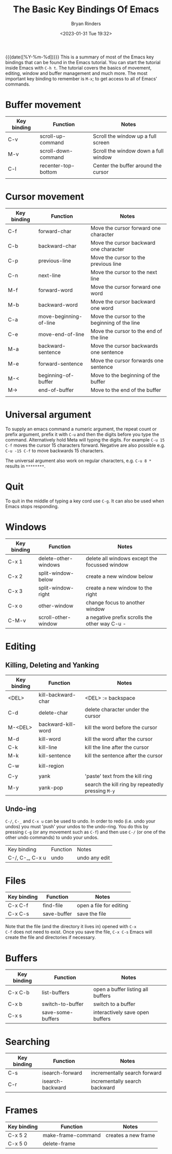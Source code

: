 #+TITLE: The Basic Key Bindings Of Emacs
#+AUTHOR: Bryan Rinders
#+DATE: <2023-01-31 Tue 19:32>

{{{date([%Y-%m-%d])}}} This is a summary of most of the Emacs key
bindings that can be found in the Emacs tutorial. You can start the
tutorial inside Emacs with =C-h t=. The tutorial covers the basics of
movement, editing, window and buffer management and much more. The
most important key binding to remember is =M-x=; to get access to all
of Emacs' commands.

* Buffer movement

| Key binding | Function            | Notes                                |
|-------------+---------------------+--------------------------------------|
| C-v         | scroll-up-command   | Scroll the window up a full screen   |
| M-v         | scroll-down-command | Scroll the window down a full window |
| C-l         | recenter-top-bottom | Center the buffer around the cursor  |
|             |                     |                                      |

* Cursor movement

| Key binding | Function               | Notes                                        |
|-------------+------------------------+----------------------------------------------|
| C-f         | forward-char           | Move the cursor forward one character        |
| C-b         | backward-char          | Move the cursor backward one character       |
| C-p         | previous-line          | Move the cursor to the previous line         |
| C-n         | next-line              | Move the cursor to the next line             |
| M-f         | forward-word           | Move the cursor forward one word             |
| M-b         | backward-word          | Move the cursor backward one word            |
|-------------+------------------------+----------------------------------------------|
| C-a         | move-beginning-of-line | Move the cursor to the beginning of the line |
| C-e         | move-end-of-line       | Move the cursor to the end of the line       |
| M-a         | backward-sentence      | Move the cursor backwards one sentence       |
| M-e         | forward-sentence       | Move the cursor forwards one sentence        |
|-------------+------------------------+----------------------------------------------|
| M-<         | beginning-of-buffer    | Move to the beginning of the buffer          |
| M->         | end-of-buffer          | Move to the end of the buffer                |
|             |                        |                                              |

* Universal argument
To supply an emacs command a numeric argument, the repeat count or
prefix argument, prefix it with =C-u= and then the digits before you
type the command. Alternatively hold Meta will typing the digits. For
example =C-u 15 C-f= moves the cursor 15 characters forward. Negative
are also possible e.g. =C-u -15 C-f= to move backwards 15 characters.

The universal argument also work on regular characters, e.g. =C-u 8 *=
results in =********=.

* Quit
To quit in the middle of typing a key cord use =C-g=. It can also be
used when Emacs stops responding.

* Windows
| Key binding | Function             | Notes                                         |
|-------------+----------------------+-----------------------------------------------|
| C-x 1       | delete-other-windows | delete all windows except the focussed window |
| C-x 2       | split-window-below   | create a new window below                     |
| C-x 3       | split-window-right   | create a new window to the right              |
| C-x o       | other-window         | change focus to another window                |
| C-M-v       | scroll-other-window  | a negative prefix scrolls the other way C-u - |

* Editing
** Killing, Deleting and Yanking
| Key binding | Function           | Notes                                             |
|-------------+--------------------+---------------------------------------------------|
| <DEL>       | kill-backward-char | <DEL> := backspace                                |
| C-d         | delete-char        | delete character under the cursor                 |
| M-<DEL>     | backward-kill-word | kill the word before the cursor                   |
| M-d         | kill-word          | kill the word after the cursor                    |
| C-k         | kill-line          | kill the line after the cursor                    |
| M-k         | kill-sentence      | kill the sentence after the cursor                |
|             |                    |                                                   |
| C-w         | kill-region        |                                                   |
|             |                    |                                                   |
| C-y         | yank               | 'paste' text from the kill ring                   |
| M-y         | yank-pop           | search the kill ring by repeatedly pressing =M-y= |

** Undo-ing
=C-/=, =C-_= and =C-x u= can be used to undo. In order to redo
(i.e. undo your undos) you must 'push' your undos to the
undo-ring. You do this by pressing =C-g= (or any movement such as
=C-f=) and then use =C-/= (or one of the other undo commands) to undo
your undos.

| Key binding     | Function | Notes         |
| C-/, C-_, C-x u | undo     | undo any edit |

* Files
| Key binding | Function    | Notes                   |
|-------------+-------------+-------------------------|
| C-x C-f     | find-file   | open a file for editing |
| C-x C-s     | save-buffer | save the file           |

Note that the file (and the directory it lives in) opened with =C-x
C-f= does not need to exist. Once you save the file, =C-x C-s= Emacs
will create the file and directories if necessary.

* Buffers
| Key binding | Function          | Notes                             |
|-------------+-------------------+-----------------------------------|
| C-x C-b     | list-buffers      | open a buffer listing all buffers |
| C-x b       | switch-to-buffer  | switch to a buffer                |
| C-x s       | save-some-buffers | interactively save open buffers   |

* Searching
| Key binding | Function         | Notes                         |
|-------------+------------------+-------------------------------|
| C-s         | isearch-forward  | incrementally search forward  |
| C-r         | isearch-backward | incrementally search backward |

* Frames
| Key binding | Function           | Notes               |
|-------------+--------------------+---------------------|
| C-x 5 2     | make-frame-command | creates a new frame |
| C-x 5 0     | delete-frame       |                     |

* COMMENT Recursive Editing


* COMMENT continue at line
Tutorial line 1016
